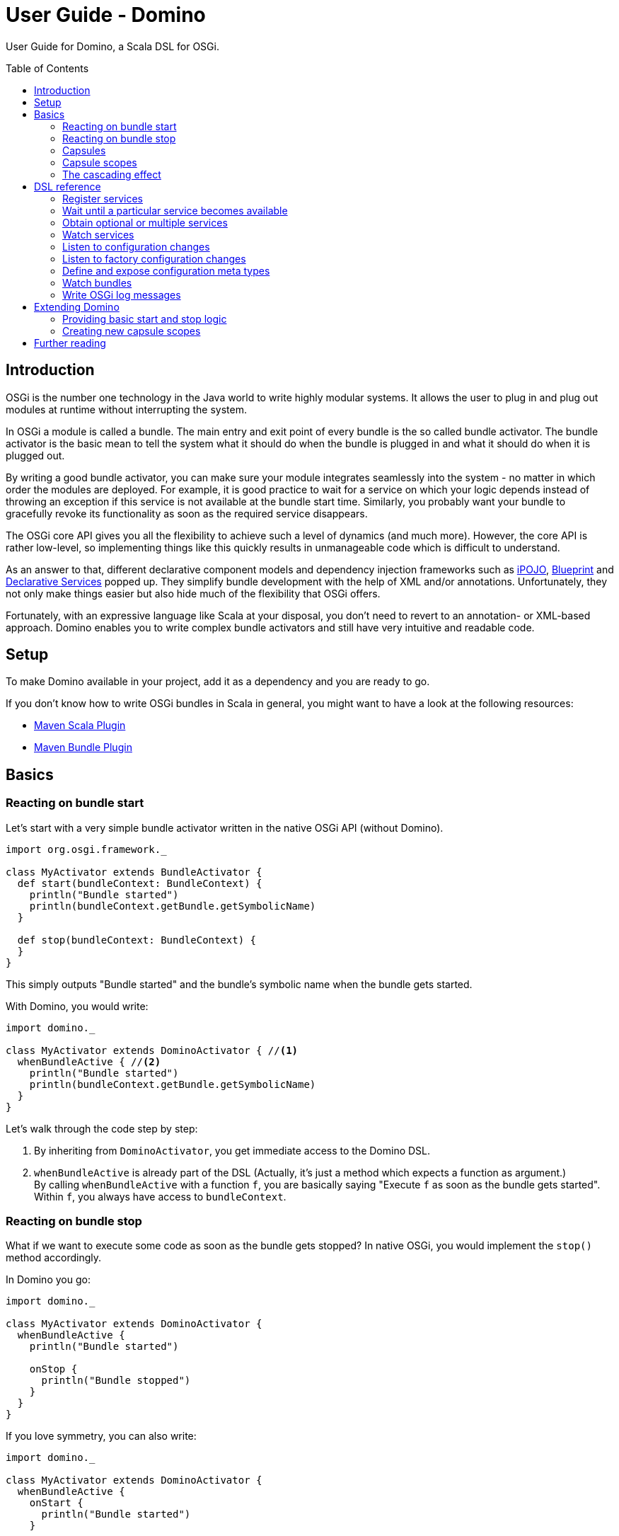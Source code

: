 = User Guide - Domino
:toc: 
:toc-placement: preamble

User Guide for Domino, a Scala DSL for OSGi.

== Introduction

OSGi is the number one technology in the Java world to write highly modular systems. It allows the user to plug in and plug out modules at runtime without interrupting the system.

In OSGi a module is called a bundle. The main entry and exit point of every bundle is the so called bundle activator. The bundle activator is the basic mean to tell the system what it should do when the bundle is plugged in and what it should do when it is plugged out.

By writing a good bundle activator, you can make sure your module integrates seamlessly into the system - no matter in which order the modules are deployed. For example, it is good practice to wait for a service on which your logic depends instead of throwing an exception if this service is not available at the bundle start time. Similarly, you probably want your bundle to gracefully revoke its functionality as soon as the required service disappears. 

The OSGi core API gives you all the flexibility to achieve such a level of dynamics (and much more). However, the core API is rather low-level, so implementing things like this quickly results in unmanageable code which is difficult to understand.

As an answer to that, different declarative component models and dependency injection frameworks such as http://ipojo.org[iPOJO], http://wiki.osgi.org/wiki/Blueprint[Blueprint] and http://wiki.osgi.org/wiki/Declarative_Services[Declarative Services] popped up. They simplify bundle development with the help of XML and/or annotations. Unfortunately, they not only make things easier but also hide much of the flexibility that OSGi offers.

Fortunately, with an expressive language like Scala at your disposal, you don't need to revert to an annotation- or XML-based approach. Domino enables you to write complex bundle activators and still have very intuitive and readable code.

== Setup

To make Domino available in your project, add it as a dependency and you are ready to go.

If you don't know how to write OSGi bundles in Scala in general, you might want to have a look at the following resources:

* http://scala-tools.org/mvnsites/maven-scala-plugin/[Maven Scala Plugin]
* http://felix.apache.org/site/apache-felix-maven-bundle-plugin-bnd.html[Maven Bundle Plugin]

== Basics

=== Reacting on bundle start

Let's start with a very simple bundle activator written in the native OSGi API (without Domino).

[source,scala]
----
import org.osgi.framework._

class MyActivator extends BundleActivator {
  def start(bundleContext: BundleContext) {
    println("Bundle started")
    println(bundleContext.getBundle.getSymbolicName)
  }
  
  def stop(bundleContext: BundleContext) {
  }
}
----

This simply outputs "Bundle started" and the bundle's symbolic name when the bundle gets started. 

With Domino, you would write:

[source,scala]
----
import domino._

class MyActivator extends DominoActivator { //<1>
  whenBundleActive { //<2>
    println("Bundle started")
    println(bundleContext.getBundle.getSymbolicName)
  }
}
----


Let's walk through the code step by step:

<1> By inheriting from `DominoActivator`, you get immediate access to the Domino DSL.
<2> `whenBundleActive` is already part of the DSL (Actually, it's just a method which expects a function as argument.) +
By calling `whenBundleActive` with a function `f`, you are basically saying "Execute `f` as soon as the bundle gets started".
Within `f`, you always have access to `bundleContext`.

=== Reacting on bundle stop

What if we want to execute some code as soon as the bundle gets stopped?
In native OSGi, you would implement the `stop()` method accordingly.

In Domino you go:

[source,scala]
----
import domino._

class MyActivator extends DominoActivator {
  whenBundleActive {
    println("Bundle started")
    
    onStop {
      println("Bundle stopped")
    }
  }
}
----

If you love symmetry, you can also write:

[source,scala]
----
import domino._

class MyActivator extends DominoActivator {
  whenBundleActive {
    onStart {
      println("Bundle started")
    }
    
    onStop {
      println("Bundle stopped")
    }
  }
}
----

=== Capsules

Okay, so far this is not a big thing. The previous examples can easily be implemented with the native OSGi API, it's just another writing style. 

This new writing style has an advantage though: You can now put related start and stop logic close together:

[source,scala]
----
import domino._

class MyActivator extends DominoActivator {
  whenBundleActive {
    printStartAndStop()
  }
  
  private def printStartAndStop() {
    onStart {
      println("Bundle started")
    }
    
    onStop {
      println("Bundle stopped")
    }
  }
}
----

In this example, we have factored out start and stop logic that naturally belongs together into a separate method. 

You can also make such cohesive logic widely reusable by factoring it out into completely different objects, into so called *capsules*. Capsules are cohesive, reusable units which simply consist of a `start` and a `stop` method. Factoring out start and stop logic into such capsules often makes sense. A good example is the method `providesService` which is part of the core DSL and uses capsules internally:

[source,scala]
----
import domino._

class MyActivator extends DominoActivator {
  whenBundleActive {
    new MyService().providesService[MyService]
  }
}
    
class MyService
----

`providesService` is an implicit method available on any object.
It just registers this object with the given object class in the OSGi service registry. And _most important_, it unregisters the service as soon as the bundle gets stopped.

Learn more about writing your own capsules in section link:#extending-domino[Extending Domino].

=== Capsule scopes

Okay, in the previous example, the OSGi framework would have unregistered the service automatically on bundle stop if `providesService` wouldn't have done it explicitly.
It's a special case. But have a look at the following example:

[source,scala]
----
import domino._

class MyActivator extends DominoActivator {
  whenBundleActive {
    whenServicePresent[OtherService] { os =>
      new MyService(os).providesService[MyService]
    }
  }
}

class MyService(os: OtherService)
----

`whenServicePresent` is another part of the DSL.
By calling it, you are saying "As soon as the service with the given object class gets available, execute the given function with the service as argument".
So in our case, `MyService` will be registered as soon as `OtherService` gets available.

_And here's the interesting thing:_ The `MyService` object will be unregistered as soon as `OtherService` disappears.

This is probably exactly what you would expect if you look at the code, right?
An extremely common use case in OSGi. But try implementing that using the native OSGi API and you will see that your code quickly gets bloated and unreadable.
Finally an example where Domino really makes sense!

So how's that possible? 

In order to understand that, you need to understand the concept of *capsule scopes*. You can think of a capsule scope 
as a container in which you throw capsules, that is, start and stop logic. Both methods, `whenBundleActive` and `whenServicePresent` create their own capsule scope and execute the given function in it. Every start and stop logic which is added within the function relates to that new scope: 

[source,scala]
----
import domino._

class MyActivator extends DominoActivator {
  whenBundleActive {                                       // Scope 1
    whenServicePresent[OtherService] { os =>  // Scope 2   // 
      // ...                                  //           // 
    }                                         //           // 
  }                                                        // 
}
----

This concept is the very core of Domino.
It allows you to easily define start and stop logic within a particular capsule scope. 

NOTE:   It's a convention that DSL methods whose name starts with "`when`" introduce a new capsule scope.


=== The cascading effect

Take a look at the following example to get an idea how you can express complex behavior with the capsule scope concept in just a few lines of codes:

[source,scala]
----
import domino._

class MyActivator extends DominoActivator {
  // A (Scope 1)
  whenBundleActive {
    
    // B (Scope 2)
    whenServicePresent[OtherService] { os =>
      // C
      new MyService(os).provideService[MyService]
    
      // D (Scope 3)
      whenServicePresent[PersonService] { ps =>
        // E
        new MySecondService(os, ps).providesService[MySecondService]
      }
    }
  }
}

class MyService(os: OtherService)
class MySecondService(os: OtherService, ps: PersonService)
----


As you can see here, scopes can be deeply nested.
This is like saying: "When the bundle is active (A) and `OtherService` 
is available (B), register `MyService` +++(C)+++.
When additionally `PersonService` is available (D), also register `MySecondService` (E)."

So let's assume, the bundle is active, `OtherService` is available 
and `PersonService` as well.
Then our bundle registers both `MyService` and `MySecondService`. 

Now, `OtherService` suddenly disappears.
That means, scope 2 will be stopped. As an effect, scope 3 also will be stopped because it
is nested in scope 2.
Hence, both `MySecondService` and `MyService` will be unregistered.
Do you recognize the cascading effect?
Exactly, hello http://en.wikipedia.org/wiki/Composite_pattern[composite pattern]!


== DSL reference

The Domino DSL covers many core features of OSGi.
Often you don't even need to use the `onStart` or `onStop` methods because Domino brings frequently used start and stop logic as part of the core DSL, encapsulated in simple methods.


=== Register services

We have already learned how to register services.
Here's a more complete example in which a service is registered under multiple interfaces and in which service properties are defined.

[source,scala]
----
import domino._

class MyActivator extends DominoActivator {
  whenBundleActive {
    new MyService().providesService[MyService, Service](
      "name" -> "My Service",
      "description" -> "A good service",
      "transactional" -> false
    )
  }
}

class MyService extends Service

trait Service
----


You can even provide generic type parameters in the interface list:

[source,scala]
----
import domino._

class MyActivator extends DominoActivator {
  whenBundleActive {
    val myStringService = new MyService[String]() 
    myStringService.providesService[MyService[String]]
  }
}
    
class MyService[T]
----

The type parameters are automatically added as service property to enable finding services
distinguished by their generic type.


### Wait until a particular service becomes available

If you want to consume a service, it is often advisable to wait until the service becomes available and then use it.
We have already learned how to wait on _one_ service. But how to wait on multiple services?

One perfectly valid way would be to nest `whenServicePresent` calls.
But there's also a shortcut:

[source,scala]
----
import domino._

class MyActivator extends DominoActivator {
  whenBundleActive {
    whenServicesPresent[OtherService, PersonService] {
      new MyService(_, _).providesService[MyService]
    }
  }
}

class MyService(os: OtherService, ps: PersonService)
----

The function passed to `whenServicePresent` is executed as soon as all given service dependencies are available.
The stop logic is executed as soon as one dependency or several dependencies disappear.

NOTE: You can wait for services with particular generic types by just providing
their type parameters in the type list.
This only works though if the service has been registered with `providesService`.


You can provide an OSGi http://www.osgi.org/javadoc/r4v43/core/org/osgi/framework/Filter.html[filter expression] to restrict the set of services that come into question.

[source,scala]
----
import domino._

class MyActivator extends DominoActivator {
  whenBundleActive {
    whenAdvancedServicePresent[OtherService]("(transactional=true)") {
      new MyService(_).providesService[MyService]
    }
  }
}

class MyService(os: OtherService)
----


=== Obtain optional or multiple services

Sometimes you don't really need a service but you want to use it if it's available.
`service` simply returns an `Option` so you can use familiar functions like
`foreach` or `map` to use the service if it is available.

[source,scala]
----
import domino._

class MyActivator extends DominoActivator {
  whenBundleActive {
    val optName = service[MyService] map { _.name }
  }
}

class MyService {
  def name = "Bob"
}
----


If you also need access to the service references, use `serviceRef`.
There's an implicit method `service` available on service references which returns the actual service.

[source,scala]
----
import domino._

class MyActivator extends DominoActivator {
  whenBundleActive {
    serviceRef[MyService] foreach { myServiceRef =>
      val transactional = myServiceRef.getProperty("transactional").asInstanceOf[Boolean]
      val myService = myServiceRef.service
    }
  }
}

class MyService
----

Both methods also have a variant that accepts filters.


If you need a service just for a specific call, you can use `withService`:

[source,scala]
----
import domino._

class MyActivator extends DominoActivator {
  whenBundleActive {
    val result = withService[MyService] {
      case Some(myService) => myService.addThree(4)
      case None => 7
    }
  }
}

class MyService {
  def addThree(i: Int) = i + 3
}
----

The advantage is that Domino can release the service right after you used it by calling `ungetService`.
Note that releasing the service is not strictly necessary, so you have no disadvantage using the other ways.
See http://www.coderanch.com/t/527472/oa/OSGi-services-practices[this] forum thread to read what's the effect of not calling `ungetService`.

Occasionally you need a list of services of one type.
`services` returns a sequence of matching services:

[source,scala]
----
import domino._

class MyActivator extends DominoActivator {
  whenBundleActive {
    services[MyService] foreach { myService =>
      println(myService.name)
    }
  }
}

case class MyService(name: String)
----

If you also need access to the service references, use `serviceRefs` (analogously to `serviceRef`).
Both methods have variants that accept filters.

Domino by intention doesn't provide a method `requiredService`.
You could call `service` and then `get` to achieve the same result.
But we strongly discourage that.
In case you really require a service, you should wait for it. Otherwise bundle deployment order gets relevant and that's something you want to avoid.


=== Watch services

If you want to react when a service comes and goes, use `watchServices`.

[source,scala]
----
import domino._
import domino.service_watching.ServiceWatcherEvent._

class MyActivator extends DominoActivator {
  whenBundleActive {
    watchServices[MyService] {
      case AddingService(s, context) =>
        println("Adding service " + s)
        val serviceRef = context.ref
        val serviceTracker = context.tracker
      
      case ModifiedService(s, _) =>
        println("Service modified")
      
      case RemovedService(s, _) =>
        println("Service removed")
    }
  }
}

case class MyService(name: String)
----

`watchServices` will stop listening to services as soon as the outer capsule scope stops.

Note that you have access to the underlying service tracker and service reference in the context object. You don't need to distinguish between the service events because `watchServices` doesn't expect a partial function. If you don't want to react to all events, for example to `AddingService` and `RemovedService` only, don't forget the default case!

In case you primarily want to watch the service references, use `watchServiceRefs`. This can save some resources because the service is not looked up for each service reference.


=== Listen to configuration changes

OSGi provides a flexible http://www.osgi.org/javadoc/r4v43/residential/org/osgi/service/cm/ConfigurationAdmin.html[configuration API].
Bundles can query configuration values and listen to configuration changes.
It's a very comprehensive and comfortable configuration mechanism.
There are frontends for setting bundle configurations.
For example, http://felix.apache.org/site/apache-felix-web-console.html[Apache Felix Web Console] provides a nice 
http://felix.apache.org/site/apache-felix-web-console.data/console-config.png[web-based user interface].
http://felix.apache.org/site/apache-felix-file-install.html[Felix File Install] offers a convenient way to provide configuration in property files.

In native OSGi, you have to register a `ManagedService` to listen to changes.
Domino makes working with configurations a breeze:

[source,scala]
----
import domino._

class MyActivator extends DominoActivator {
  whenBundleActive {
    whenConfigurationActive("myServicePid") { confMap =>
      val path = confMap("path").asInstanceOf[String]
    }
  }
}
----

The method `whenConfigurationActive` has following features:

* When called, it synchronously checks whether a configuration is available for the given PID.
* It immediately calls the passed function in a new capsule scope, either with an existing configuration map or with an empty map.
* It starts listening for configuration changes.
* Whenever the configuration for that PID gets changed, it stops the capsules in the new capsule scope and executes the passed function again.
* As soon as the outer capsule scope stops, the inner capsule scope is also stopped and it doesn't listen to configuration changes anymore.
  
That the function is called in a new capsule scope has an important effect.
For example, it enables one to easily reinstantiate and reregister services whenever a configuration has changed.
This is especially useful in the Scala world where immutable services are quite popular:

[source,scala]
----
import domino._

class MyActivator extends DominoActivator {
  whenBundleActive {
    whenConfigurationActive("myServicePid") { confMap =>
      val path = confMap("path").asInstanceOf[String]
      
      // Will get unregistered and reregistered when the configuration has changed
      new MyService(path).providesService[MyService]
    }
  }
}

class MyService(path: String)
----


However, if you have a mutable service and you want to use its setters methods to configure it, you can proceed like this:

[source,scala]
----
import domino._

class MyActivator extends DominoActivator {
  whenBundleActive {
    val myService = new MyService
  
    whenConfigurationActive("myServicePid") { confMap =>
      myService.path = confMap("path").asInstanceOf[String]
    }
    
    myService.providesService[MyService]
  }
}

class MyService {
  var path: String = _
}
----


=== Listen to factory configuration changes

The configuration mechanism in OSGi provides an awesome feature: Managed service factories.
You can add and remove configurations of a certain type.

Imagine a little file server.
The user shall be able to create and remove an arbitrary amount of file server instances in the configuration user interface, each with a different root directory. A perfect use case for managed service factories!

In pure OSGi, you would register a `ManagedServiceFactory` and do the heavy lifting yourself.
In Domino, you go:

[source,scala]
----
import domino._

class MyActivator extends DominoActivator {
  whenBundleActive {
    whenFactoryConfigurationActive("myServiceFactoryPid", "My factory name") { (confMap, servicePid) =>
      val rootPath = confMap("rootPath").asInstanceOf[String]
      
      val fs = new FileServer(rootPath)
      fs.start()
      
      onStop {
        fs.stop()
      }
    }
  }
}

class FileServer(rootPath: String) {
  def start() {
    // ...
  }
  
  def stop() {
    // ...
  }
}
----

So changing `whenConfigurationActive` to `whenFactoryConfigurationActive` is all we have to do! When the user creates a new configuration for the given factory PID, a new capsule scope is created and the given function passed is executed.
The logic keeps track of the created configurations and capsule scopes.
It automatically stops the capsules in the correct scope as soon as a configuration is changed or removed.


=== Define and expose configuration meta types

Listening to configuration changes is nice but that's not enough information for the configuration frontends to generate a good user interface.
If we want that, we can use the OSGi metatype API.
OSGi Metatypes describe which configuration parameters exist and which types they have.
For instance, a frontend should render a checkbox for a boolean parameter instead of a text field.

Conventionally, bundles provide such metatypes in an XML file.
Domino doesn't go the XML way and provides builders instead:

[source,scala]
----
import domino._

class MyActivator extends DominoActivator {
  whenBundleActive {
    // Listen to configuration changes as usual and also register the metatype
    whenConfigurationActive(objectClass) { conf =>
      // Object class can return the default config as a Map.
      // Here we simply merge the default config with the given config.
      val mergedConf = objectClass.defaultConfig ++ conf
      
      // ...
    }
  }

  // Create metatype
  val objectClass = ObjectClass(
    id = "org.helgoboss.file_server",
    name = "File Server",
    requiredAttributes = List(
      ElementaryAttribute[String](id = "rootPath", name = "Root path")),
      ElementaryAttribute[Boolean](id = "ignoreExtensions", name = "Ignore extensions", default = Some(false))
    )
  )
}
----

If you use this functionality and the metatype service is present, Apache Felix Web Console will generate a nice web-based http://felix.apache.org/site/apache-felix-web-console.data/console-config.png[configuration interface] for your bundle.

NOTE: In future, Domino might provide a way to extract configuration values in a type safe way with the help of the metatype.

=== Watch bundles

Like services, you can also watch bundles coming and going:

[source,scala]
----
import domino._
import domino.bundle_watching.BundleWatcherEvent._

class MyActivator extends DominoActivator {
  whenBundleActive {
    watchBundles {
      case AddingBundle(b, context) =>
        println("Adding bundle " + b)
        val bundleTracker = context.tracker
      
      case ModifiedBundle(b, _) =>
        println("Bundle modified")
      
      case RemovedBundle(b, _) =>
        println("Bundle removed")
    }
  }
}
----

=== Write OSGi log messages

`DominoActivator` offers a `log` property which let's you access the OSGi logging facility.

[source,scala]
----
import domino._

class MyActivator extends DominoActivator {
  whenBundleActive {
    log.debug("Bundle started")
  }
}
----

[#extending-domino]
== Extending Domino

=== Providing basic start and stop logic

Sometimes you want to factor out start and stop behavior into a separate bundle 
to reuse it among many bundle activators.
You can do that by implementing the trait `Capsule` which simply contains two operations: `start()` and `stop()`.

Let's say you want to provide a plugin which outputs the bundle name when the surrounding capsule scope starts and when it stops.

[source,scala]
----
import domino.capsule._

class PrintBundleNameCapsule(ctx: BundleContext) extends Capsule {
  def start() {
    println("Started " + ctx.getBundle.getName)
  }
  
  def stop() {
    println("Stopped " + ctx.getBundle.getName)
  }
}
----

Now we could already use the capsule in our bundle activator:

[source,scala]
----
import domino._

class MyActivator extends DominoActivator {
  whenBundleActive {
    val m = new PrintBundleNameCapsule(bundleContext)
    addCapsule(m)
  }
}
----

`addCapsule` is available because `DominoActivator` extends the `CapsuleContext` class.
It basically adds the the start and stop logic contained in the capsule to the current capsule scope.

Please note that `Capsule` is a very generic trait.
It has actually nothing to do with Domino.
It resides in the `capsule` bundle which provides the core implementation of the capsule scope concept.
It also doesn't depend on the OSGi core API.
So you don't have to couple your start and stop logic to OSGi - maybe not so bad
if Java will provide an own module framework one day that is incompatible with OSGi. In our case however, we want the bundle context to get the bundle name, so we need a dependency to the OSGi core.


If you want to provide short method names for adding start and stop logic, much like in the Domino DSL, add something like this to your reusable bundle:

[source,scala]
----
import domino._

class BundleNamePrinting(dominoActivator: DominoActivator) {
  def printBundleName() {
    val m = new PrintBundleNameCapsule(dominoActivator.bundleContext)
    dominoActivator.addCapsule(m)
  }
}
----

Then you can use it like this:

[source,scala]
----
import domino._

class MyActivator extends DominoActivator {
  val p = new BundleNamePrinting(this)
  import p._

  whenBundleActive {
    printBundleName()
  }
}
----

You could also create a trait and mix it into the bundle activator but I discourage that because of the way traits are implemented in Scala.
A little change in your trait and the bundle activator which depends on it has to be recompiled.
That also means, its bundle version should be raised, so even a minor change can have significant consequences on compatibility then.

By the way, Domino itself uses exactly the same mechanism to provide methods like `providesService`, `onStart` and `onStop`.


=== Creating new capsule scopes

You can not only provide start and stop logic but also open new capsule scopes, much like `whenBundleActive()` or `whenServicePresent()`.

Let's say you want to write a plugin which enables the developer to define behavior which gets active as long as the user is connected to the Internet
-- in the same style like the Domino core DSL.
As in following usage example:

[source,scala]
----
import domino._

class MyActivator extends DominoActivator {
  val w = new InternetWatching(this)
  import w._

  whenBundleActive {
    whenServicePresent[UrlService] { urlService =>
      whenConnectedToInternet {
        new DownloadService(urlService).providesService[DownloadService]
      }
    }
  }
}

class DownloadService(urlService: UrlService)

trait UrlService
----

We want following effect: The `DownloadService` shall be made available 
as long as there is an internet connection and the `UrlService` dependency is available. 

That would be a perfect use case for creating a new capsule scope! `whenConnectedToInternet` must create a new capsule scope in which capsules
can be placed, like the one contributed by `providesService` in the example.

Besides, we have to make the plugin a capsule itself, so it can be bound to the surrounding capsule scope (in the example the one created by `whenServicePresent`).

The capsule could look like this:

[source,scala]
----
import domino.capsule._

class InternetWatcherCapsule(capsuleContext: CapsuleContext, f: () => Unit) extends Capsule {
  var optCapsuleScope: Option[CapsuleScope] = None
  var optInternetListener: Option[InternetListener] = None

  /**
   * Starts listening to the internet connection.
   */
  def start() {
      // Adapt the InternetListener events to the capsule scope concept
      val il = new InternetListener {
        def onConnected() {
          if (optCapsuleScope.isEmpty) {
            // Execute the given function in a new capsule scope
            val newCapsuleScope = capsuleContext.executeWithinNewCapsuleScope {
              f()
            }
            
            // Save reference to the new capsule scope so we can stop the contained capsules later
            optCapsuleScope = Some(newCapsuleScope)
          }
        }
        
        def onDisconnected() {
          // Stop capsules in a previously created capsule scope
          optCapsuleScope foreach { _.stop() }
        }
      }
      
      // Save reference to the internet listener so we can stop listening again
      optInternetListener = Some(il)
      
      // Start listening
      il.startListening()
  }
  
  /**
   * Stops listening to the internet connection and stops all capsules in the
   * new capsule scope if one has been created.
   */
  def stop() {
    optInternetListener foreach { _.stopListening }
    optCapsuleScope foreach { _.stop() }
  }
}
----

Now we only have to make it convenient to use:

[source,scala]
----
import domino.capsule._

class InternetWatching(capsuleContext: CapsuleContext) {
  def whenInternetConnectionActive(f: () => Unit) {
    val m = new InternetWatcherCapsule(capsuleContext, f)
    capsuleContext.addCapsule(m)
  }
}
----

That's it!
You have extended the core DSL.
Please note that we don't have a single dependency to the OSGi API here!
`DominoActivator` is just a special `CapsuleContext` tailored to OSGi.
But you can also create your own capsule contexts and the `InternetWatcher` capsule would work there as well.

== Further reading

For further details, please consult the http://helgoboss.github.com/domino/scaladoc#org.helgoboss.domino.package[Scaladoc].


